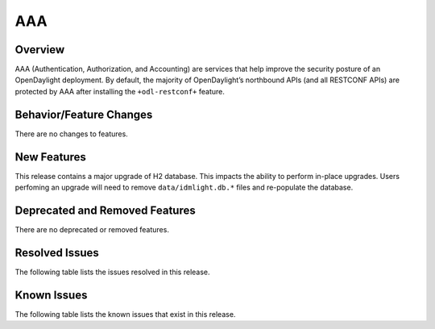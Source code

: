 ===
AAA
===

Overview
========

AAA (Authentication, Authorization, and Accounting) are services that help
improve the security posture of an OpenDaylight deployment. By default,
the majority of OpenDaylight’s northbound APIs (and all RESTCONF APIs)
are protected by AAA after installing the ``+odl-restconf+`` feature.

Behavior/Feature Changes
========================
There are no changes to features.

New Features
============
This release contains a major upgrade of H2 database. This impacts the ability
to perform in-place upgrades. Users perfoming an upgrade will need to remove
``data/idmlight.db.*`` files and re-populate the database.

Deprecated and Removed Features
===============================
There are no deprecated or removed features.

Resolved Issues
===============
The following table lists the issues resolved in this release.

.. jira_fixed_issues::
   :project: AAA
   :versions: 0.16.0-0.16.3

Known Issues
============
The following table lists the known issues that exist in this release.

.. jira_known_issues::
   :project: AAA
   :versions: 0.16.0-0.16.3

